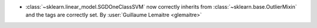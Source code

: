 - :class:`~sklearn.linear_model.SGDOneClassSVM` now correctly inherits from
  :class:`~sklearn.base.OutlierMixin` and the tags are correctly set.
  By :user:`Guillaume Lemaitre <glemaitre>`